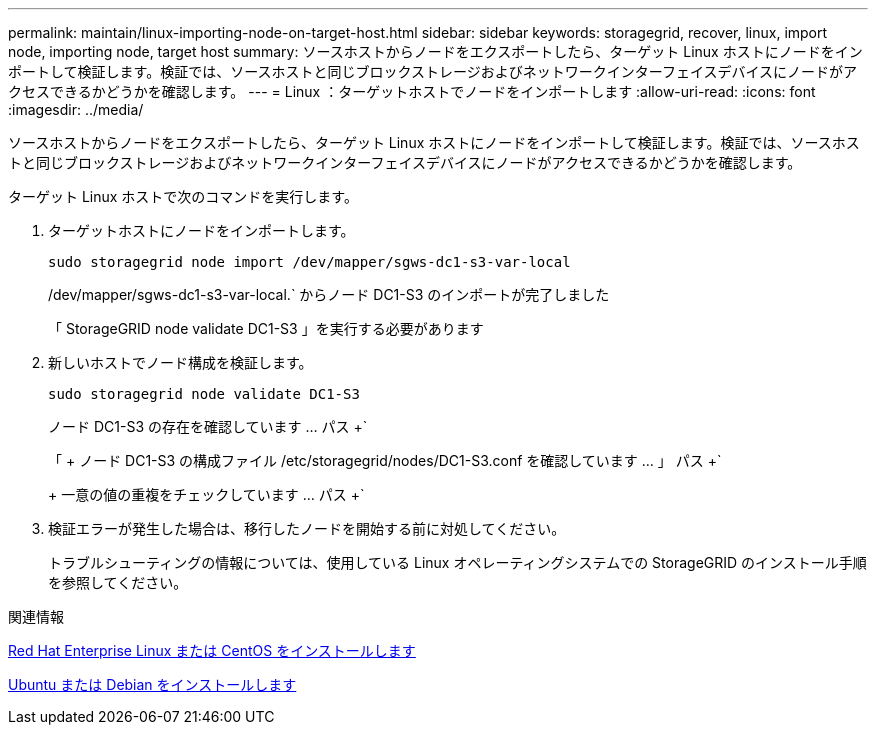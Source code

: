 ---
permalink: maintain/linux-importing-node-on-target-host.html 
sidebar: sidebar 
keywords: storagegrid, recover, linux, import node, importing node, target host 
summary: ソースホストからノードをエクスポートしたら、ターゲット Linux ホストにノードをインポートして検証します。検証では、ソースホストと同じブロックストレージおよびネットワークインターフェイスデバイスにノードがアクセスできるかどうかを確認します。 
---
= Linux ：ターゲットホストでノードをインポートします
:allow-uri-read: 
:icons: font
:imagesdir: ../media/


[role="lead"]
ソースホストからノードをエクスポートしたら、ターゲット Linux ホストにノードをインポートして検証します。検証では、ソースホストと同じブロックストレージおよびネットワークインターフェイスデバイスにノードがアクセスできるかどうかを確認します。

ターゲット Linux ホストで次のコマンドを実行します。

. ターゲットホストにノードをインポートします。
+
[listing]
----
sudo storagegrid node import /dev/mapper/sgws-dc1-s3-var-local
----
+
/dev/mapper/sgws-dc1-s3-var-local.` からノード DC1-S3 のインポートが完了しました

+
「 StorageGRID node validate DC1-S3 」を実行する必要があります

. 新しいホストでノード構成を検証します。
+
[listing]
----
sudo storagegrid node validate DC1-S3
----
+
ノード DC1-S3 の存在を確認しています ... パス +`

+
「 + ノード DC1-S3 の構成ファイル /etc/storagegrid/nodes/DC1-S3.conf を確認しています ... 」 パス +`

+
+ 一意の値の重複をチェックしています ... パス +`

. 検証エラーが発生した場合は、移行したノードを開始する前に対処してください。
+
トラブルシューティングの情報については、使用している Linux オペレーティングシステムでの StorageGRID のインストール手順を参照してください。



.関連情報
xref:../rhel/index.adoc[Red Hat Enterprise Linux または CentOS をインストールします]

xref:../ubuntu/index.adoc[Ubuntu または Debian をインストールします]
